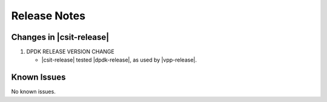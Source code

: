 Release Notes
=============

Changes in |csit-release|
-------------------------

#. DPDK RELEASE VERSION CHANGE

   - |csit-release| tested |dpdk-release|, as used by |vpp-release|.

Known Issues
------------

No known issues.
